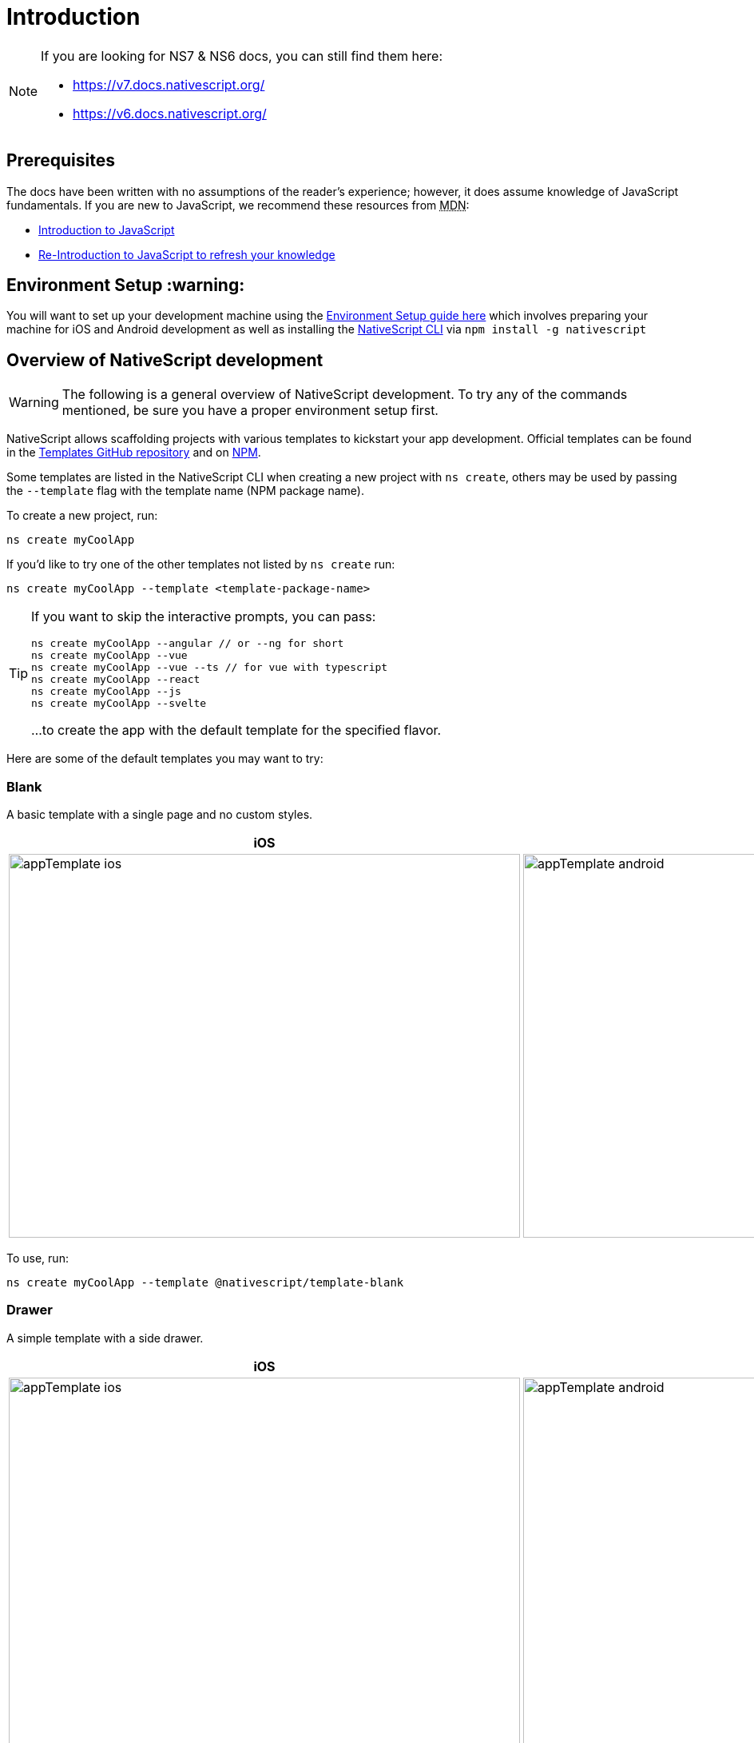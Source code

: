 = Introduction

[NOTE]
====
If you are looking for NS7 & NS6 docs, you can still find them here:

* https://v7.docs.nativescript.org/
* https://v6.docs.nativescript.org/
====

== Prerequisites

The docs have been written with no assumptions of the reader's experience; however, it does assume knowledge of JavaScript fundamentals.
If you are new to JavaScript, we recommend these resources from +++<abbr title="Mozilla Developer Network">+++MDN+++</abbr>+++:

* https://developer.mozilla.org/en-US/docs/Web/JavaScript[Introduction to JavaScript]
* https://developer.mozilla.org/en-US/docs/Web/JavaScript/A_re-introduction_to_JavaScript[Re-Introduction to JavaScript to refresh your knowledge]

== Environment Setup :warning:

You will want to set up your development machine using the xref:guides::basics/environment-setup.adoc[Environment Setup guide here] which involves preparing your machine for iOS and Android development as well as installing the https://www.npmjs.com/package/nativescript[NativeScript CLI] via `npm install -g nativescript`

== Overview of NativeScript development

[WARNING]
====
The following is a general overview of NativeScript development.
To try any of the commands mentioned, be sure you have a proper environment setup first.
====

NativeScript allows scaffolding projects with various templates to kickstart your app development.
Official templates can be found in the https://github.com/NativeScript/nativescript-app-templates/tree/master/packages[Templates GitHub repository] and on https://www.npmjs.com/search?q=%40nativescript%20template[NPM].

Some templates are listed in the NativeScript CLI when creating a new project with `ns create`, others may be used by passing the `--template` flag with the template name (NPM package name).

To create a new project, run:

[, bash]
----
ns create myCoolApp
----

If you'd like to try one of the other templates not listed by `ns create` run:

[, bash]
----
ns create myCoolApp --template <template-package-name>
----

[TIP]
====
If you want to skip the interactive prompts, you can pass:


[, bash]
----
ns create myCoolApp --angular // or --ng for short
ns create myCoolApp --vue
ns create myCoolApp --vue --ts // for vue with typescript
ns create myCoolApp --react
ns create myCoolApp --js
ns create myCoolApp --svelte
----

...to create the app with the default template for the specified flavor.
====

Here are some of the default templates you may want to try:

=== Blank

A basic template with a single page and no custom styles.

[options="header"]
|===
|iOS |Android
|image:https://raw.githubusercontent.com/NativeScript/nativescript-app-templates/master/packages/template-blank/tools/assets/appTemplate-ios.png[width=640,height=480]
|image:https://raw.githubusercontent.com/NativeScript/nativescript-app-templates/master/packages/template-blank/tools/assets/appTemplate-android.png[width=640,height=480]
|===

To use, run:

[,bash]
----
ns create myCoolApp --template @nativescript/template-blank
----
[#sidedrawer]
=== Drawer

A simple template with a side drawer.

[options="header"]
|===
|iOS |Android
|image:https://raw.githubusercontent.com/NativeScript/nativescript-app-templates/master/packages/template-drawer-navigation/tools/assets/appTemplate-ios.png[width=640,height=480]
|image:https://raw.githubusercontent.com/NativeScript/nativescript-app-templates/master/packages/template-drawer-navigation/tools/assets/appTemplate-android.png[width=640,height=480]
|===

To use, run:

[, bash]
----
ns create myCoolApp --template @nativescript/template-drawer-navigation
----

=== Tabs

A simple template with multiple tabs.

[options="header"]
|===
|iOS |Android
|image:https://raw.githubusercontent.com/NativeScript/nativescript-app-templates/master/packages/template-tab-navigation/tools/assets/appTemplate-ios.png[width=640,height=480]
|image:https://raw.githubusercontent.com/NativeScript/nativescript-app-templates/master/packages/template-tab-navigation/tools/assets/appTemplate-android.png[width=640,height=480]
|===

To use, run:

[, bash]
----
ns create myCoolApp --template @nativescript/template-tab-navigation
----

=== List and Details

A simple template with a ListView and a "Details" screen.

[options="header"]
|===
|iOS |Android
|image:https://raw.githubusercontent.com/NativeScript/nativescript-app-templates/master/packages/template-master-detail/tools/assets/appTemplate-ios.png[width=640,height=480]
|image:https://raw.githubusercontent.com/NativeScript/nativescript-app-templates/master/packages/template-master-detail/tools/assets/appTemplate-android.png[width=640,height=480]
|===

To use, run:

[, bash]
----
ns create myCoolApp --template @nativescript/template-master-detail
----

=== Bring your own

You may create a custom template for your projects.
The best place to start is to use one of the Official templates as a base and applying your changes on top.

The easiest and straight-forward way to create your customized template is to clone one of the blank templates.
NativeScript templates come in different flavors (Plain JavaScript, TypeScript, Angular and Vue.js,) so you could select the blank template for the desired application flavor.

Here is the list of the six main blank templates depending on the coding language preferences.

* https://github.com/NativeScript/nativescript-app-templates/tree/master/packages/template-blank[Blank Plain JavaScript template]
* https://github.com/NativeScript/nativescript-app-templates/tree/master/packages/template-blank-ts[Blank TypeScript template]
* https://github.com/NativeScript/nativescript-app-templates/tree/master/packages/template-blank-ng[Blank Angular template]
* https://github.com/NativeScript/nativescript-app-templates/tree/master/packages/template-blank-vue[Blank Vue.js template]
* https://github.com/NativeScript/nativescript-app-templates/tree/master/packages/template-blank-react[Blank React template]
* https://github.com/NativeScript/nativescript-app-templates/tree/master/packages/template-blank-svelte[Blank Svelte template]

Creating your template is as simple as cloning the wanted template repository and modifying the source code to satisfy your business logic.

[, bash]
----
git clone https://github.com/NativeScript/template-blank-ts.git
----

As of NativeScript 4.x.x the application templates have a mobile application structure, so you could develop your template by following the standard developer workflow.

[, bash]
----
cd template-blank-ts
npm i
ns run android
# start making code changes
----

== Guidelines

=== Template Structure Guidelines

* Create folders named for the feature area they represent.
Each featured area should be placed in a separate folder in the template's folder structure.
* Place each page, view model, and service in its file.
Apply the single responsibility principle (SRP) to all pages, view models, services, and other symbols.
This helps make the app cleaner, easier to read and maintain, and more testable.
* Consider creating a folder for a page when it has multiple accompanying files (.ts, .xml, .scss/css, etc.).
* Avoid putting all of your app template's code in a root folder named _app_.
When the actual app is created from the template, all the template's code will indeed go inside a root *app* folder, but you MUST NOT define this folder in the hierarchy of your template;
otherwise, the `ns create` CLI command will not function properly.

=== Package.json Guidelines

* Place a `package.json` file in the root folder of your app template.
+
[NOTE]
====
This is not the actual root package.json of the generated mobile app -- it is only used by the `ns create` CLI command upon app creation.
Do not expect that everything you place in your package.json will be transferred to the actual package.json file.
Notably `scripts` property content is removed.
However, if you provide preinstall/post-install scripts, they will be executed before getting removed.
You can use this mechanism to generate/move settings files to the root folder of the generated app and generate actual "script" content for the resulting app package.json -- see https://github.com/NativeScript/nativescript-app-templates/blob/master/shared/hooks/after-createProject/after-createProject.js[generating `scripts` commands on-the-fly] for concrete examples.
====
+
* Provide a value for the `name` property using the format: *ns-template-[custom-template-name-goes-here]-ts*.
+ Note this property value is NOT transferred to the root package.json file generated by the `ns create` CLI command but can be found in the app/package.json file of the generated app.
* Provide a value for the `version` property following semver rules (e.g., 1.0.0).
+ Note this property value is NOT transferred to the root package.json file generated by the `ns create` CLI command but can be found in the app/package.json file of the generated app.
* Provide a value for the `main` property specifying the primary entry point to your app (usually *app.js*).
+ Note this property value is NOT transferred to the root package.json file generated by the `ns create` CLI command but can be found in the app/package.json file of the generated app.
* Provide a value for the `android` property specifying V8 flags (at a minimum it should be set to `"android": { "v8Flags": "--expose_gc" }`).
+ Note this property value is NOT transferred to the root package.json file generated by the `ns create` CLI command but can be found in the app/package.json file of the generated app.
* Provide a value for the `displayName` property (user-friendly template name).
+ Note this property value is NOT transferred to the root package.json file generated by the `ns create` CLI command.
* Provide a value for the `repository` property specifying the place where your code lives.
 ** Note this property value is NOT transferred to the root package.json file generated by the `ns create` CLI command.
 ** Note correct `repository` property value is essential for the future integration with NativeScript Marketplace.
Check the following section "`Marketplace guidelines`" for other integration requirements as well.
* Provide a value for the following additional set of package.json properties: `description`, `license`, `readme`, `dependencies`, `devDependencies`.
+
[NOTE]
====
These property values are transferred to the root package.json file generated by the `ns create` CLI command.

For example, https://github.com/NativeScript/nativescript-app-templates/blob/master/packages/template-master-detail-ts/package.json[package.json] has the following minimal structure:

[,json]
----
{
  "name": "@nativescript/template-master-detail-ts",
  "displayName": "Master-Detail",
  "main": "app/app.ts",
  "version": "8.0.0",
  "description": "Master-detail interface to display collection of items from json collection and inspect and edit selected item properties. ",
  "license": "Apache-2.0",
  "readme": "NativeScript Application",
  "repository": {
    "type": "git",
    "url": "https://github.com/NativeScript/nativescript-app-templates"
  },
  "android": {
    "v8Flags": "--expose_gc"
  },
  "dependencies": {
	...
  },
  "devDependencies": {
	...
  }
}
----
====
+
. Provide a value for the `keywords`.
Keywords can be very helpful for the discoverability of the template.
Also, there are special keywords that could be used to make the template appear in the https://market.nativescript.org/[NativeScript marketplace,] especially and under certain conditions.
The following keywords are supported:
 ** `ux-preview` — will add a "`Preview & Vote`" label on the "preview box" in the search list.
It will also enable email registration and voting.
This keyword should be used when adding a "preview" of a template that is not implemented but is rather an idea.
 ** `category-general` — will show the template under the "General" tab in the https://market.nativescript.org/?tab=templates["Templates" page].
This is the general or basic category, used to describe "generic" functionality.
 ** `category-healthcare` — will show the template under the "Healthcare" tab in the https://market.nativescript.org/?tab=templates["Templates" page].
This is a special category, used to describe a template with functionality related to the healthcare industry.

=== Marketplace Guidelines

* Publish your app template to npm (https://www.npmjs.com/) using *ns-template-[custom-template-name-goes-here]-ts* format for the npm package name.
* Provide a screenshot preview to be used in a future NativeScript Marketplace integration under *tools/assets/marketplace.png* in your app template folder structure.
+ Check https://github.com/NativeScript/template-master-detail-ts/blob/master/tools/postinstall.js[tools/postinstall.js] that implements a mechanism for removing the "tools" infrastructure folder from the generated app.
* Provide correct `repository` property value in the root package.json file of your app template (see the "Package.json guidelines" section above for additional package.json requirements).
* https://github.com/NativeScript/marketplace-feedback/blob/master/docs/template-submission.md[Read more] how to submit your app template to https://market.nativescript.org[the NativeScript Marketplace].

=== Styling Guidelines

* Consider using the https://github.com/NativeScript/theme[NativeScript core theme] for styling your app template.
* Consider using the following infrastructure to enable cross-platform SASS styling for your app template: + *_app-variables.css* file in the app template's root folder should import the NativeScript core theme variables, and any custom colors or theme variable overrides you might use:

[,CSS]
----
/*
    Import the theme's variables. If you're using a color scheme
    other than "light", switch the path to the alternative scheme,
    for example 'nativescript-theme-core/scss/dark'.
*/
@import 'nativescript-theme-core/scss/light';

/* Custom colors */
$blue-dark: #022734 !default;
$blue-light: #02556E !default;
$blue-50: rgba($blue-dark, 0.5) !default;

/**
* Theme variables overrides
**/

/*  Colors */
$background: #fff;
$primary: lighten(#000, 13%);
----

*_app-common.scss* file in the app template's root folder should contain any styling rules to be applied both on iOS and Android:

[,CSS]
----
/*
    Place any CSS rules you want to apply on both iOS and Android here.
    This is where the vast majority of your CSS code goes.
*/

/* Font icon */
.fa {
   font-family: "FontAwesome";
}

/* Action bar */
.action-item,
NavigationButton {
    color: $ab-color;
}
----

*app.android.scss* file in the app template's root folder should import the app variables, the NativeScript core theme main ruleset, and the common styles;
also place any styling rules to be applied only on Android here:

[,CSS]
----
/* Import app variables */
@import 'app-variables';

/* Import the theme's main ruleset - both index and platform specific. */
@import 'nativescript-theme-core/scss/index';
@import 'nativescript-theme-core/scss/platforms/index.android';

/* Import common styles */
@import 'app-common';

/* Place any CSS rules you want to apply only on Android here */
.action-item {
    padding-right: 10;
    height: 100%;
}
----

*app.ios.scss* file in the app template's root folder should import the app variables, the NativeScript core theme main ruleset, and the common styles;
also place any styling rules to be applied only on iOS here:

[,CSS]
----
/* Import app variables */
@import 'app-variables';

/* Import the theme’s main ruleset - both index and platform specific. */
@import 'nativescript-theme-core/scss/index';
@import 'nativescript-theme-core/scss/platforms/index.ios';

/* Import common styles */
@import 'app-common';

/* Place any CSS rules you want to apply only on iOS here */
----

* Consider using the following infrastructure to enable cross-platform SASS styling on page level: *_[page-name]-page.scss* in the respective feature folder should contain the style rules to be applied both on iOS and Android for *[page-name]-page.ts* (e.g.
if styling *cars/car-list-page.ts*, the file should be *cars/_car-list-page.scss*):

[,CSS]
----
/* Start custom common variables */
@import '../app-variables';
/* End custom common variables */

/* Custom styles */
.list-group {
    .list-group-item {
        padding: 0 0 8 0;
        background-color: $blue-10;

        .list-group-item-content {
            padding: 8 15 4 15;
            background-color: $background-light;
        }

        .fa {
            color: $accent-dark;
        }
    }
}
----

*[page-name]-page.android.scss* in the respective feature folder should contain the style rules to be applied only on Android for *[page-name]-page.ts* (e.g.
if styling *cars/car-list-page.ts*, the file should be *cars/car-list-page.android.scss*):

[,CSS]
----
@import 'cars-list-page';

/* Place any CSS rules you want to apply only on Android here */
----

*[page-name]-page.ios.scss* in the respective feature folder should contain the style rules to be applied only on iOS for *[page-name]-page.ts* (e.g.
if styling *cars/car-list-page.ts*, the file should be *cars/car-list-page.ios.scss*):

[,CSS]
----
@import 'cars-list-page';

/* Place any CSS rules you want to apply only on iOS here */
----

=== More Guidelines

* https://github.com/NativeScript/nativescript-starter-kits-utils/blob/master/docs/style-guide-app-template.md[Read JavaScript App Template Style Guide]
* https://github.com/NativeScript/nativescript-starter-kits-utils/blob/master/docs/style-guide-app-template-ng.md[Read Angular App Template Style Guide]
